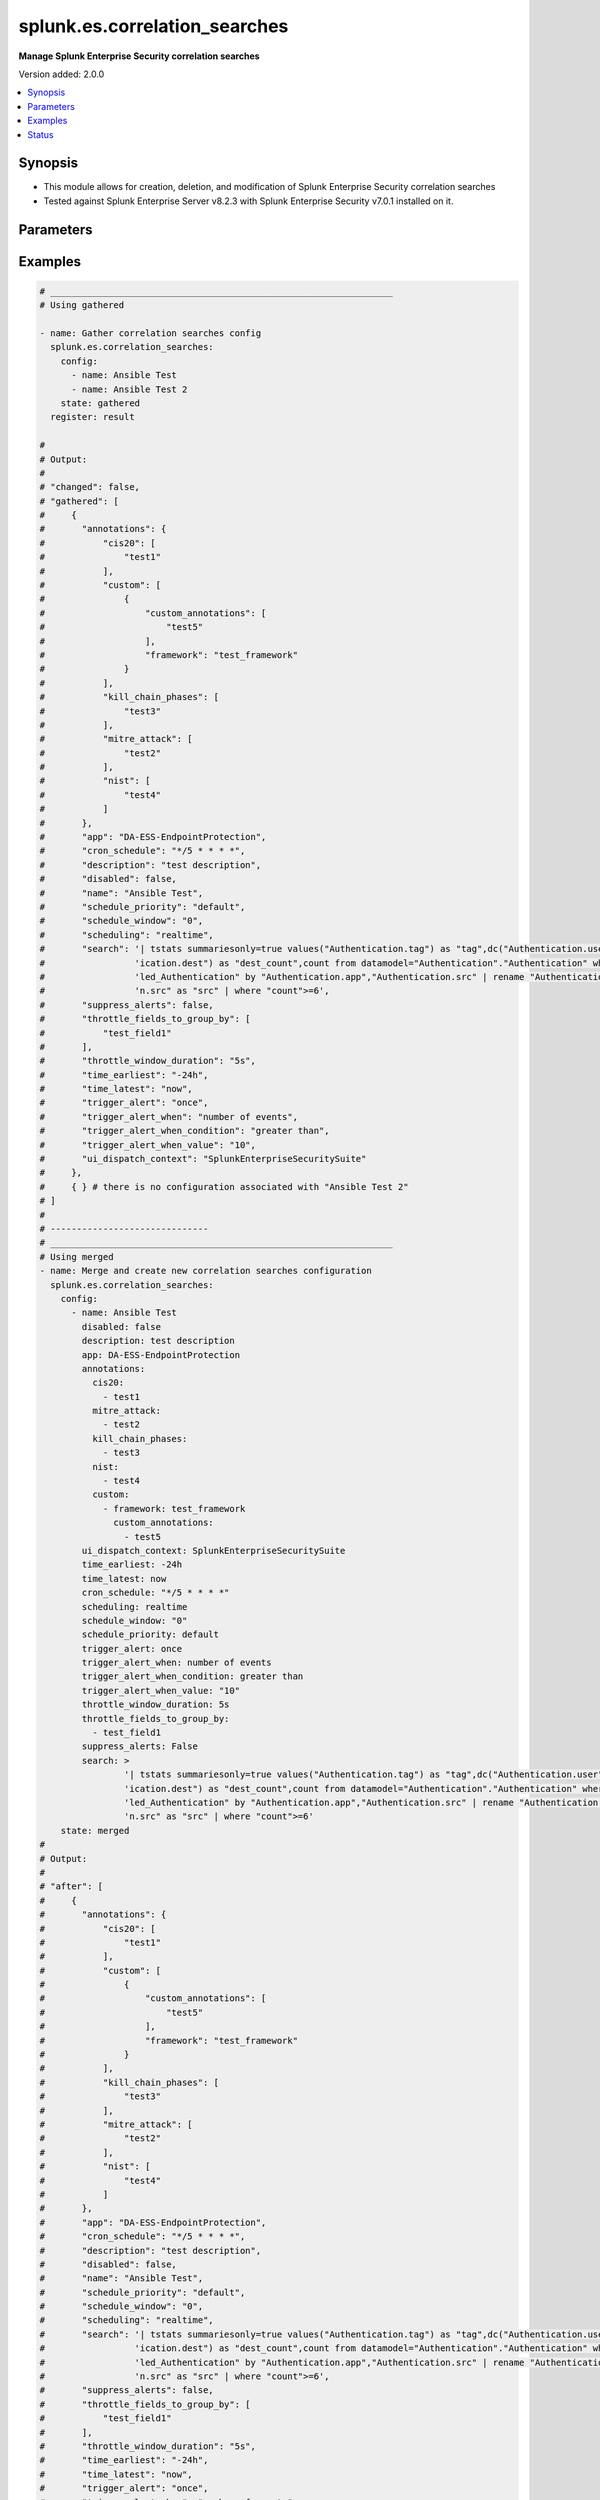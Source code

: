 .. _splunk.es.correlation_searches_module:


******************************
splunk.es.correlation_searches
******************************

**Manage Splunk Enterprise Security correlation searches**


Version added: 2.0.0

.. contents::
   :local:
   :depth: 1


Synopsis
--------
- This module allows for creation, deletion, and modification of Splunk Enterprise Security correlation searches
- Tested against Splunk Enterprise Server v8.2.3 with Splunk Enterprise Security v7.0.1 installed on it.




Parameters
----------

.. raw:: html

    <table  border=0 cellpadding=0 class="documentation-table">
        <tr>
            <th colspan="4">Parameter</th>
            <th>Choices/<font color="blue">Defaults</font></th>
            <th width="100%">Comments</th>
        </tr>
            <tr>
                <td colspan="4">
                    <div class="ansibleOptionAnchor" id="parameter-"></div>
                    <b>config</b>
                    <a class="ansibleOptionLink" href="#parameter-" title="Permalink to this option"></a>
                    <div style="font-size: small">
                        <span style="color: purple">list</span>
                         / <span style="color: purple">elements=dictionary</span>
                    </div>
                </td>
                <td>
                </td>
                <td>
                        <div>Configure file and directory monitoring on the system</div>
                </td>
            </tr>
                                <tr>
                    <td class="elbow-placeholder"></td>
                <td colspan="3">
                    <div class="ansibleOptionAnchor" id="parameter-"></div>
                    <b>annotations</b>
                    <a class="ansibleOptionLink" href="#parameter-" title="Permalink to this option"></a>
                    <div style="font-size: small">
                        <span style="color: purple">dictionary</span>
                    </div>
                </td>
                <td>
                </td>
                <td>
                        <div>Add context from industry standard cyber security mappings in Splunk Enterprise Security or custom annotations</div>
                </td>
            </tr>
                                <tr>
                    <td class="elbow-placeholder"></td>
                    <td class="elbow-placeholder"></td>
                <td colspan="2">
                    <div class="ansibleOptionAnchor" id="parameter-"></div>
                    <b>cis20</b>
                    <a class="ansibleOptionLink" href="#parameter-" title="Permalink to this option"></a>
                    <div style="font-size: small">
                        <span style="color: purple">list</span>
                         / <span style="color: purple">elements=string</span>
                    </div>
                </td>
                <td>
                </td>
                <td>
                        <div>Specify CIS20 annotations</div>
                </td>
            </tr>
            <tr>
                    <td class="elbow-placeholder"></td>
                    <td class="elbow-placeholder"></td>
                <td colspan="2">
                    <div class="ansibleOptionAnchor" id="parameter-"></div>
                    <b>custom</b>
                    <a class="ansibleOptionLink" href="#parameter-" title="Permalink to this option"></a>
                    <div style="font-size: small">
                        <span style="color: purple">list</span>
                         / <span style="color: purple">elements=dictionary</span>
                    </div>
                </td>
                <td>
                </td>
                <td>
                        <div>Specify custom framework and custom annotations</div>
                </td>
            </tr>
                                <tr>
                    <td class="elbow-placeholder"></td>
                    <td class="elbow-placeholder"></td>
                    <td class="elbow-placeholder"></td>
                <td colspan="1">
                    <div class="ansibleOptionAnchor" id="parameter-"></div>
                    <b>custom_annotations</b>
                    <a class="ansibleOptionLink" href="#parameter-" title="Permalink to this option"></a>
                    <div style="font-size: small">
                        <span style="color: purple">list</span>
                         / <span style="color: purple">elements=string</span>
                    </div>
                </td>
                <td>
                </td>
                <td>
                        <div>Specify annotations associated with custom framework</div>
                </td>
            </tr>
            <tr>
                    <td class="elbow-placeholder"></td>
                    <td class="elbow-placeholder"></td>
                    <td class="elbow-placeholder"></td>
                <td colspan="1">
                    <div class="ansibleOptionAnchor" id="parameter-"></div>
                    <b>framework</b>
                    <a class="ansibleOptionLink" href="#parameter-" title="Permalink to this option"></a>
                    <div style="font-size: small">
                        <span style="color: purple">string</span>
                    </div>
                </td>
                <td>
                </td>
                <td>
                        <div>Specify annotation framework</div>
                </td>
            </tr>

            <tr>
                    <td class="elbow-placeholder"></td>
                    <td class="elbow-placeholder"></td>
                <td colspan="2">
                    <div class="ansibleOptionAnchor" id="parameter-"></div>
                    <b>kill_chain_phases</b>
                    <a class="ansibleOptionLink" href="#parameter-" title="Permalink to this option"></a>
                    <div style="font-size: small">
                        <span style="color: purple">list</span>
                         / <span style="color: purple">elements=string</span>
                    </div>
                </td>
                <td>
                </td>
                <td>
                        <div>Specify Kill 10 annotations</div>
                </td>
            </tr>
            <tr>
                    <td class="elbow-placeholder"></td>
                    <td class="elbow-placeholder"></td>
                <td colspan="2">
                    <div class="ansibleOptionAnchor" id="parameter-"></div>
                    <b>mitre_attack</b>
                    <a class="ansibleOptionLink" href="#parameter-" title="Permalink to this option"></a>
                    <div style="font-size: small">
                        <span style="color: purple">list</span>
                         / <span style="color: purple">elements=string</span>
                    </div>
                </td>
                <td>
                </td>
                <td>
                        <div>Specify MITRE ATTACK annotations</div>
                </td>
            </tr>
            <tr>
                    <td class="elbow-placeholder"></td>
                    <td class="elbow-placeholder"></td>
                <td colspan="2">
                    <div class="ansibleOptionAnchor" id="parameter-"></div>
                    <b>nist</b>
                    <a class="ansibleOptionLink" href="#parameter-" title="Permalink to this option"></a>
                    <div style="font-size: small">
                        <span style="color: purple">list</span>
                         / <span style="color: purple">elements=string</span>
                    </div>
                </td>
                <td>
                </td>
                <td>
                        <div>Specify NIST annotations</div>
                </td>
            </tr>

            <tr>
                    <td class="elbow-placeholder"></td>
                <td colspan="3">
                    <div class="ansibleOptionAnchor" id="parameter-"></div>
                    <b>app</b>
                    <a class="ansibleOptionLink" href="#parameter-" title="Permalink to this option"></a>
                    <div style="font-size: small">
                        <span style="color: purple">string</span>
                    </div>
                </td>
                <td>
                        <b>Default:</b><br/><div style="color: blue">"SplunkEnterpriseSecuritySuite"</div>
                </td>
                <td>
                        <div>Splunk app to associate the correlation seach with</div>
                </td>
            </tr>
            <tr>
                    <td class="elbow-placeholder"></td>
                <td colspan="3">
                    <div class="ansibleOptionAnchor" id="parameter-"></div>
                    <b>cron_schedule</b>
                    <a class="ansibleOptionLink" href="#parameter-" title="Permalink to this option"></a>
                    <div style="font-size: small">
                        <span style="color: purple">string</span>
                    </div>
                </td>
                <td>
                        <b>Default:</b><br/><div style="color: blue">"*/5 * * * *"</div>
                </td>
                <td>
                        <div>Enter a cron-style schedule.</div>
                        <div>For example <code>&#x27;*/5 * * * *&#x27;</code> (every 5 minutes) or <code>&#x27;0 21 * * *&#x27;</code> (every day at 9 PM).</div>
                        <div>Real-time searches use a default schedule of <code>&#x27;*/5 * * * *&#x27;</code>.</div>
                </td>
            </tr>
            <tr>
                    <td class="elbow-placeholder"></td>
                <td colspan="3">
                    <div class="ansibleOptionAnchor" id="parameter-"></div>
                    <b>description</b>
                    <a class="ansibleOptionLink" href="#parameter-" title="Permalink to this option"></a>
                    <div style="font-size: small">
                        <span style="color: purple">string</span>
                    </div>
                </td>
                <td>
                </td>
                <td>
                        <div>Description of the coorelation search, this will populate the description field for the web console</div>
                </td>
            </tr>
            <tr>
                    <td class="elbow-placeholder"></td>
                <td colspan="3">
                    <div class="ansibleOptionAnchor" id="parameter-"></div>
                    <b>disabled</b>
                    <a class="ansibleOptionLink" href="#parameter-" title="Permalink to this option"></a>
                    <div style="font-size: small">
                        <span style="color: purple">boolean</span>
                    </div>
                </td>
                <td>
                        <ul style="margin: 0; padding: 0"><b>Choices:</b>
                                    <li><div style="color: blue"><b>no</b>&nbsp;&larr;</div></li>
                                    <li>yes</li>
                        </ul>
                </td>
                <td>
                        <div>Disable correlation search</div>
                </td>
            </tr>
            <tr>
                    <td class="elbow-placeholder"></td>
                <td colspan="3">
                    <div class="ansibleOptionAnchor" id="parameter-"></div>
                    <b>name</b>
                    <a class="ansibleOptionLink" href="#parameter-" title="Permalink to this option"></a>
                    <div style="font-size: small">
                        <span style="color: purple">string</span>
                         / <span style="color: red">required</span>
                    </div>
                </td>
                <td>
                </td>
                <td>
                        <div>Name of correlation search</div>
                </td>
            </tr>
            <tr>
                    <td class="elbow-placeholder"></td>
                <td colspan="3">
                    <div class="ansibleOptionAnchor" id="parameter-"></div>
                    <b>schedule_priority</b>
                    <a class="ansibleOptionLink" href="#parameter-" title="Permalink to this option"></a>
                    <div style="font-size: small">
                        <span style="color: purple">string</span>
                    </div>
                </td>
                <td>
                        <ul style="margin: 0; padding: 0"><b>Choices:</b>
                                    <li><div style="color: blue"><b>default</b>&nbsp;&larr;</div></li>
                                    <li>higher</li>
                                    <li>highest</li>
                        </ul>
                </td>
                <td>
                        <div>Raise the scheduling priority of a report. Set to &quot;Higher&quot; to prioritize it above other searches of the same scheduling mode, or &quot;Highest&quot; to prioritize it above other searches regardless of mode. Use with discretion.</div>
                </td>
            </tr>
            <tr>
                    <td class="elbow-placeholder"></td>
                <td colspan="3">
                    <div class="ansibleOptionAnchor" id="parameter-"></div>
                    <b>schedule_window</b>
                    <a class="ansibleOptionLink" href="#parameter-" title="Permalink to this option"></a>
                    <div style="font-size: small">
                        <span style="color: purple">string</span>
                    </div>
                </td>
                <td>
                        <b>Default:</b><br/><div style="color: blue">"0"</div>
                </td>
                <td>
                        <div>Let report run at any time within a window that opens at its scheduled run time, to improve efficiency when there are many concurrently scheduled reports. The &quot;auto&quot; setting automatically determines the best window width for the report.</div>
                </td>
            </tr>
            <tr>
                    <td class="elbow-placeholder"></td>
                <td colspan="3">
                    <div class="ansibleOptionAnchor" id="parameter-"></div>
                    <b>scheduling</b>
                    <a class="ansibleOptionLink" href="#parameter-" title="Permalink to this option"></a>
                    <div style="font-size: small">
                        <span style="color: purple">string</span>
                    </div>
                </td>
                <td>
                        <ul style="margin: 0; padding: 0"><b>Choices:</b>
                                    <li><div style="color: blue"><b>realtime</b>&nbsp;&larr;</div></li>
                                    <li>continuous</li>
                        </ul>
                </td>
                <td>
                        <div>Controls the way the scheduler computes the next execution time of a scheduled search.</div>
                        <div>Learn more: https://docs.splunk.com/Documentation/Splunk/7.2.3/Report/Configurethepriorityofscheduledreports#Real-time_scheduling_and_continuous_scheduling</div>
                </td>
            </tr>
            <tr>
                    <td class="elbow-placeholder"></td>
                <td colspan="3">
                    <div class="ansibleOptionAnchor" id="parameter-"></div>
                    <b>search</b>
                    <a class="ansibleOptionLink" href="#parameter-" title="Permalink to this option"></a>
                    <div style="font-size: small">
                        <span style="color: purple">string</span>
                    </div>
                </td>
                <td>
                </td>
                <td>
                        <div>SPL search string</div>
                </td>
            </tr>
            <tr>
                    <td class="elbow-placeholder"></td>
                <td colspan="3">
                    <div class="ansibleOptionAnchor" id="parameter-"></div>
                    <b>suppress_alerts</b>
                    <a class="ansibleOptionLink" href="#parameter-" title="Permalink to this option"></a>
                    <div style="font-size: small">
                        <span style="color: purple">boolean</span>
                    </div>
                </td>
                <td>
                        <ul style="margin: 0; padding: 0"><b>Choices:</b>
                                    <li><div style="color: blue"><b>no</b>&nbsp;&larr;</div></li>
                                    <li>yes</li>
                        </ul>
                </td>
                <td>
                        <div>To suppress alerts from this correlation search or not</div>
                </td>
            </tr>
            <tr>
                    <td class="elbow-placeholder"></td>
                <td colspan="3">
                    <div class="ansibleOptionAnchor" id="parameter-"></div>
                    <b>throttle_fields_to_group_by</b>
                    <a class="ansibleOptionLink" href="#parameter-" title="Permalink to this option"></a>
                    <div style="font-size: small">
                        <span style="color: purple">list</span>
                         / <span style="color: purple">elements=string</span>
                    </div>
                </td>
                <td>
                </td>
                <td>
                        <div>Type the fields to consider for matching events for throttling.</div>
                </td>
            </tr>
            <tr>
                    <td class="elbow-placeholder"></td>
                <td colspan="3">
                    <div class="ansibleOptionAnchor" id="parameter-"></div>
                    <b>throttle_window_duration</b>
                    <a class="ansibleOptionLink" href="#parameter-" title="Permalink to this option"></a>
                    <div style="font-size: small">
                        <span style="color: purple">string</span>
                    </div>
                </td>
                <td>
                </td>
                <td>
                        <div>How much time to ignore other events that match the field values specified in Fields to group by.</div>
                </td>
            </tr>
            <tr>
                    <td class="elbow-placeholder"></td>
                <td colspan="3">
                    <div class="ansibleOptionAnchor" id="parameter-"></div>
                    <b>time_earliest</b>
                    <a class="ansibleOptionLink" href="#parameter-" title="Permalink to this option"></a>
                    <div style="font-size: small">
                        <span style="color: purple">string</span>
                    </div>
                </td>
                <td>
                        <b>Default:</b><br/><div style="color: blue">"-24h"</div>
                </td>
                <td>
                        <div>Earliest time using relative time modifiers.</div>
                </td>
            </tr>
            <tr>
                    <td class="elbow-placeholder"></td>
                <td colspan="3">
                    <div class="ansibleOptionAnchor" id="parameter-"></div>
                    <b>time_latest</b>
                    <a class="ansibleOptionLink" href="#parameter-" title="Permalink to this option"></a>
                    <div style="font-size: small">
                        <span style="color: purple">string</span>
                    </div>
                </td>
                <td>
                        <b>Default:</b><br/><div style="color: blue">"now"</div>
                </td>
                <td>
                        <div>Latest time using relative time modifiers.</div>
                </td>
            </tr>
            <tr>
                    <td class="elbow-placeholder"></td>
                <td colspan="3">
                    <div class="ansibleOptionAnchor" id="parameter-"></div>
                    <b>trigger_alert</b>
                    <a class="ansibleOptionLink" href="#parameter-" title="Permalink to this option"></a>
                    <div style="font-size: small">
                        <span style="color: purple">string</span>
                    </div>
                </td>
                <td>
                        <ul style="margin: 0; padding: 0"><b>Choices:</b>
                                    <li><div style="color: blue"><b>once</b>&nbsp;&larr;</div></li>
                                    <li>for each result</li>
                        </ul>
                </td>
                <td>
                        <div>Notable response actions and risk response actions are always triggered for each result. Choose whether the trigger is activated once or for each result.</div>
                </td>
            </tr>
            <tr>
                    <td class="elbow-placeholder"></td>
                <td colspan="3">
                    <div class="ansibleOptionAnchor" id="parameter-"></div>
                    <b>trigger_alert_when</b>
                    <a class="ansibleOptionLink" href="#parameter-" title="Permalink to this option"></a>
                    <div style="font-size: small">
                        <span style="color: purple">string</span>
                    </div>
                </td>
                <td>
                        <ul style="margin: 0; padding: 0"><b>Choices:</b>
                                    <li><div style="color: blue"><b>number of events</b>&nbsp;&larr;</div></li>
                                    <li>number of results</li>
                                    <li>number of hosts</li>
                                    <li>number of sources</li>
                        </ul>
                </td>
                <td>
                        <div>Raise the scheduling priority of a report. Set to &quot;Higher&quot; to prioritize it above other searches of the same scheduling mode, or &quot;Highest&quot; to prioritize it above other searches regardless of mode. Use with discretion.</div>
                </td>
            </tr>
            <tr>
                    <td class="elbow-placeholder"></td>
                <td colspan="3">
                    <div class="ansibleOptionAnchor" id="parameter-"></div>
                    <b>trigger_alert_when_condition</b>
                    <a class="ansibleOptionLink" href="#parameter-" title="Permalink to this option"></a>
                    <div style="font-size: small">
                        <span style="color: purple">string</span>
                    </div>
                </td>
                <td>
                        <ul style="margin: 0; padding: 0"><b>Choices:</b>
                                    <li><div style="color: blue"><b>greater than</b>&nbsp;&larr;</div></li>
                                    <li>less than</li>
                                    <li>equal to</li>
                                    <li>not equal to</li>
                                    <li>drops by</li>
                                    <li>rises by</li>
                        </ul>
                </td>
                <td>
                        <div>Conditional to pass to <code>trigger_alert_when</code></div>
                </td>
            </tr>
            <tr>
                    <td class="elbow-placeholder"></td>
                <td colspan="3">
                    <div class="ansibleOptionAnchor" id="parameter-"></div>
                    <b>trigger_alert_when_value</b>
                    <a class="ansibleOptionLink" href="#parameter-" title="Permalink to this option"></a>
                    <div style="font-size: small">
                        <span style="color: purple">string</span>
                    </div>
                </td>
                <td>
                        <b>Default:</b><br/><div style="color: blue">"10"</div>
                </td>
                <td>
                        <div>Value to pass to <code>trigger_alert_when</code></div>
                </td>
            </tr>
            <tr>
                    <td class="elbow-placeholder"></td>
                <td colspan="3">
                    <div class="ansibleOptionAnchor" id="parameter-"></div>
                    <b>ui_dispatch_context</b>
                    <a class="ansibleOptionLink" href="#parameter-" title="Permalink to this option"></a>
                    <div style="font-size: small">
                        <span style="color: purple">string</span>
                    </div>
                </td>
                <td>
                </td>
                <td>
                        <div>Set an app to use for links such as the drill-down search in a notable event or links in an email adaptive response action. If None, uses the Application Context.</div>
                </td>
            </tr>

            <tr>
                <td colspan="4">
                    <div class="ansibleOptionAnchor" id="parameter-"></div>
                    <b>running_config</b>
                    <a class="ansibleOptionLink" href="#parameter-" title="Permalink to this option"></a>
                    <div style="font-size: small">
                        <span style="color: purple">string</span>
                    </div>
                </td>
                <td>
                </td>
                <td>
                        <div>The module, by default, will connect to the remote device and retrieve the current running-config to use as a base for comparing against the contents of source. There are times when it is not desirable to have the task get the current running-config for every task in a playbook.  The <em>running_config</em> argument allows the implementer to pass in the configuration to use as the base config for comparison. This value of this option should be the output received from device by executing command.</div>
                </td>
            </tr>
            <tr>
                <td colspan="4">
                    <div class="ansibleOptionAnchor" id="parameter-"></div>
                    <b>state</b>
                    <a class="ansibleOptionLink" href="#parameter-" title="Permalink to this option"></a>
                    <div style="font-size: small">
                        <span style="color: purple">string</span>
                    </div>
                </td>
                <td>
                        <ul style="margin: 0; padding: 0"><b>Choices:</b>
                                    <li><div style="color: blue"><b>merged</b>&nbsp;&larr;</div></li>
                                    <li>replaced</li>
                                    <li>deleted</li>
                                    <li>gathered</li>
                        </ul>
                </td>
                <td>
                        <div>The state the configuration should be left in</div>
                </td>
            </tr>
    </table>
    <br/>




Examples
--------

.. code-block:: yaml

    # _________________________________________________________________
    # Using gathered

    - name: Gather correlation searches config
      splunk.es.correlation_searches:
        config:
          - name: Ansible Test
          - name: Ansible Test 2
        state: gathered
      register: result

    #
    # Output:
    #
    # "changed": false,
    # "gathered": [
    #     {
    #       "annotations": {
    #           "cis20": [
    #               "test1"
    #           ],
    #           "custom": [
    #               {
    #                   "custom_annotations": [
    #                       "test5"
    #                   ],
    #                   "framework": "test_framework"
    #               }
    #           ],
    #           "kill_chain_phases": [
    #               "test3"
    #           ],
    #           "mitre_attack": [
    #               "test2"
    #           ],
    #           "nist": [
    #               "test4"
    #           ]
    #       },
    #       "app": "DA-ESS-EndpointProtection",
    #       "cron_schedule": "*/5 * * * *",
    #       "description": "test description",
    #       "disabled": false,
    #       "name": "Ansible Test",
    #       "schedule_priority": "default",
    #       "schedule_window": "0",
    #       "scheduling": "realtime",
    #       "search": '| tstats summariesonly=true values("Authentication.tag") as "tag",dc("Authentication.user") as "user_count",dc("Authent'
    #                 'ication.dest") as "dest_count",count from datamodel="Authentication"."Authentication" where nodename="Authentication.Fai'
    #                 'led_Authentication" by "Authentication.app","Authentication.src" | rename "Authentication.app" as "app","Authenticatio'
    #                 'n.src" as "src" | where "count">=6',
    #       "suppress_alerts": false,
    #       "throttle_fields_to_group_by": [
    #           "test_field1"
    #       ],
    #       "throttle_window_duration": "5s",
    #       "time_earliest": "-24h",
    #       "time_latest": "now",
    #       "trigger_alert": "once",
    #       "trigger_alert_when": "number of events",
    #       "trigger_alert_when_condition": "greater than",
    #       "trigger_alert_when_value": "10",
    #       "ui_dispatch_context": "SplunkEnterpriseSecuritySuite"
    #     },
    #     { } # there is no configuration associated with "Ansible Test 2"
    # ]
    #
    # ------------------------------
    # _________________________________________________________________
    # Using merged
    - name: Merge and create new correlation searches configuration
      splunk.es.correlation_searches:
        config:
          - name: Ansible Test
            disabled: false
            description: test description
            app: DA-ESS-EndpointProtection
            annotations:
              cis20:
                - test1
              mitre_attack:
                - test2
              kill_chain_phases:
                - test3
              nist:
                - test4
              custom:
                - framework: test_framework
                  custom_annotations:
                    - test5
            ui_dispatch_context: SplunkEnterpriseSecuritySuite
            time_earliest: -24h
            time_latest: now
            cron_schedule: "*/5 * * * *"
            scheduling: realtime
            schedule_window: "0"
            schedule_priority: default
            trigger_alert: once
            trigger_alert_when: number of events
            trigger_alert_when_condition: greater than
            trigger_alert_when_value: "10"
            throttle_window_duration: 5s
            throttle_fields_to_group_by:
              - test_field1
            suppress_alerts: False
            search: >
                    '| tstats summariesonly=true values("Authentication.tag") as "tag",dc("Authentication.user") as "user_count",dc("Authent'
                    'ication.dest") as "dest_count",count from datamodel="Authentication"."Authentication" where nodename="Authentication.Fai'
                    'led_Authentication" by "Authentication.app","Authentication.src" | rename "Authentication.app" as "app","Authenticatio'
                    'n.src" as "src" | where "count">=6'
        state: merged
    #
    # Output:
    #
    # "after": [
    #     {
    #       "annotations": {
    #           "cis20": [
    #               "test1"
    #           ],
    #           "custom": [
    #               {
    #                   "custom_annotations": [
    #                       "test5"
    #                   ],
    #                   "framework": "test_framework"
    #               }
    #           ],
    #           "kill_chain_phases": [
    #               "test3"
    #           ],
    #           "mitre_attack": [
    #               "test2"
    #           ],
    #           "nist": [
    #               "test4"
    #           ]
    #       },
    #       "app": "DA-ESS-EndpointProtection",
    #       "cron_schedule": "*/5 * * * *",
    #       "description": "test description",
    #       "disabled": false,
    #       "name": "Ansible Test",
    #       "schedule_priority": "default",
    #       "schedule_window": "0",
    #       "scheduling": "realtime",
    #       "search": '| tstats summariesonly=true values("Authentication.tag") as "tag",dc("Authentication.user") as "user_count",dc("Authent'
    #                 'ication.dest") as "dest_count",count from datamodel="Authentication"."Authentication" where nodename="Authentication.Fai'
    #                 'led_Authentication" by "Authentication.app","Authentication.src" | rename "Authentication.app" as "app","Authenticatio'
    #                 'n.src" as "src" | where "count">=6',
    #       "suppress_alerts": false,
    #       "throttle_fields_to_group_by": [
    #           "test_field1"
    #       ],
    #       "throttle_window_duration": "5s",
    #       "time_earliest": "-24h",
    #       "time_latest": "now",
    #       "trigger_alert": "once",
    #       "trigger_alert_when": "number of events",
    #       "trigger_alert_when_condition": "greater than",
    #       "trigger_alert_when_value": "10",
    #       "ui_dispatch_context": "SplunkEnterpriseSecuritySuite"
    #     },
    # ],
    # "before": [],
    # "changed": true
    #
    # ------------------------------
    # _________________________________________________________________
    # Using replaced

    - name: Replace existing correlation searches configuration
      splunk.es.correlation_searches:
        state: replaced
        config:
          - name: Ansible Test
            disabled: false
            description: test description
            app: SplunkEnterpriseSecuritySuite
            annotations:
              cis20:
                - test1
                - test2
              mitre_attack:
                - test3
                - test4
              kill_chain_phases:
                - test5
                - test6
              nist:
                - test7
                - test8
              custom:
                - framework: test_framework2
                  custom_annotations:
                    - test9
                    - test10
            ui_dispatch_context: SplunkEnterpriseSecuritySuite
            time_earliest: -24h
            time_latest: now
            cron_schedule: "*/5 * * * *"
            scheduling: continuous
            schedule_window: auto
            schedule_priority: default
            trigger_alert: once
            trigger_alert_when: number of events
            trigger_alert_when_condition: greater than
            trigger_alert_when_value: 10
            throttle_window_duration: 5s
            throttle_fields_to_group_by:
              - test_field1
              - test_field2
            suppress_alerts: True
            search: >
                    '| tstats summariesonly=true values("Authentication.tag") as "tag",dc("Authentication.user") as "user_count",dc("Authent'
                    'ication.dest") as "dest_count",count from datamodel="Authentication"."Authentication" where nodename="Authentication.Fai'
                    'led_Authentication" by "Authentication.app","Authentication.src" | rename "Authentication.app" as "app","Authenticatio'
                    'n.src" as "src" | where "count">=6'
    #
    # Output:
    #
    # "after": [
    #     {
    #         "annotations": {
    #             "cis20": [
    #                 "test1",
    #                 "test2"
    #             ],
    #             "custom": [
    #                 {
    #                     "custom_annotations": [
    #                         "test9",
    #                         "test10"
    #                     ],
    #                     "framework": "test_framework2"
    #                 }
    #             ],
    #             "kill_chain_phases": [
    #                 "test5",
    #                 "test6"
    #             ],
    #             "mitre_attack": [
    #                 "test3",
    #                 "test4"
    #             ],
    #             "nist": [
    #                 "test7",
    #                 "test8"
    #             ]
    #         },
    #         "app": "SplunkEnterpriseSecuritySuite",
    #         "cron_schedule": "*/5 * * * *",
    #         "description": "test description",
    #         "disabled": false,
    #         "name": "Ansible Test",
    #         "schedule_priority": "default",
    #         "schedule_window": "auto",
    #         "scheduling": "continuous",
    #         "search": '| tstats summariesonly=true values("Authentication.tag") as "tag",dc("Authentication.user") as "user_count",dc("Authent'
    #                   'ication.dest") as "dest_count",count from datamodel="Authentication"."Authentication" where nodename="Authentication.Fai'
    #                   'led_Authentication" by "Authentication.app","Authentication.src" | rename "Authentication.app" as "app","Authenticatio'
    #                   'n.src" as "src" | where "count">=6',
    #         "suppress_alerts": true,
    #         "throttle_fields_to_group_by": [
    #             "test_field1",
    #             "test_field2"
    #         ],
    #         "throttle_window_duration": "5s",
    #         "time_earliest": "-24h",
    #         "time_latest": "now",
    #         "trigger_alert": "once",
    #         "trigger_alert_when": "number of events",
    #         "trigger_alert_when_condition": "greater than",
    #         "trigger_alert_when_value": "10",
    #         "ui_dispatch_context": "SplunkEnterpriseSecuritySuite"
    #     }
    # ],
    # "before": [
    #     {
    #         "annotations": {
    #             "cis20": [
    #                 "test1"
    #             ],
    #             "custom": [
    #                 {
    #                     "custom_annotations": [
    #                         "test5"
    #                     ],
    #                     "framework": "test_framework"
    #                 }
    #             ],
    #             "kill_chain_phases": [
    #                 "test3"
    #             ],
    #             "mitre_attack": [
    #                 "test2"
    #             ],
    #             "nist": [
    #                 "test4"
    #             ]
    #         },
    #         "app": "DA-ESS-EndpointProtection",
    #         "cron_schedule": "*/5 * * * *",
    #         "description": "test description",
    #         "disabled": false,
    #         "name": "Ansible Test",
    #         "schedule_priority": "default",
    #         "schedule_window": "0",
    #         "scheduling": "realtime",
    #         "search": '| tstats summariesonly=true values("Authentication.tag") as "tag",dc("Authentication.user") as "user_count",dc("Authent'
    #                   'ication.dest") as "dest_count",count from datamodel="Authentication"."Authentication" where nodename="Authentication.Fai'
    #                   'led_Authentication" by "Authentication.app","Authentication.src" | rename "Authentication.app" as "app","Authenticatio'
    #                   'n.src" as "src" | where "count">=6',
    #         "suppress_alerts": false,
    #         "throttle_fields_to_group_by": [
    #             "test_field1"
    #         ],
    #         "throttle_window_duration": "5s",
    #         "time_earliest": "-24h",
    #         "time_latest": "now",
    #         "trigger_alert": "once",
    #         "trigger_alert_when": "number of events",
    #         "trigger_alert_when_condition": "greater than",
    #         "trigger_alert_when_value": "10",
    #         "ui_dispatch_context": "SplunkEnterpriseSecuritySuite"
    #     }
    # ]
    # "changed": true
    #
    # ------------------------------
    # _________________________________________________________________
    # Using deleted
    - name: Example adding data input monitor with splunk.es.data_input_monitor
      splunk.es.data_inputs_monitors:
        config:
          - name: Ansible Test
        state: deleted
    #
    # Output:
    #
    # "after": [],
    # "before": [
    #     {
    #       "annotations": {
    #           "cis20": [
    #               "test1"
    #           ],
    #           "custom": [
    #               {
    #                   "custom_annotations": [
    #                       "test5"
    #                   ],
    #                   "framework": "test_framework"
    #               }
    #           ],
    #           "kill_chain_phases": [
    #               "test3"
    #           ],
    #           "mitre_attack": [
    #               "test2"
    #           ],
    #           "nist": [
    #               "test4"
    #           ]
    #       },
    #       "app": "DA-ESS-EndpointProtection",
    #       "cron_schedule": "*/5 * * * *",
    #       "description": "test description",
    #       "disabled": false,
    #       "name": "Ansible Test",
    #       "schedule_priority": "default",
    #       "schedule_window": "0",
    #       "scheduling": "realtime",
    #       "search": '| tstats summariesonly=true values("Authentication.tag") as "tag",dc("Authentication.user") as "user_count",dc("Authent'
    #                 'ication.dest") as "dest_count",count from datamodel="Authentication"."Authentication" where nodename="Authentication.Fai'
    #                 'led_Authentication" by "Authentication.app","Authentication.src" | rename "Authentication.app" as "app","Authenticatio'
    #                 'n.src" as "src" | where "count">=6',
    #       "suppress_alerts": false,
    #       "throttle_fields_to_group_by": [
    #           "test_field1"
    #       ],
    #       "throttle_window_duration": "5s",
    #       "time_earliest": "-24h",
    #       "time_latest": "now",
    #       "trigger_alert": "once",
    #       "trigger_alert_when": "number of events",
    #       "trigger_alert_when_condition": "greater than",
    #       "trigger_alert_when_value": "10",
    #       "ui_dispatch_context": "SplunkEnterpriseSecuritySuite"
    #     },
    # ],
    # "changed": true
    #




Status
------


Authors
~~~~~~~

- Pranav Bhatt (@pranav-bhatt)
